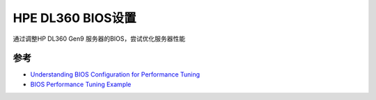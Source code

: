 .. _dl360_bios:

=====================
HPE DL360 BIOS设置
=====================

通过调整HP DL360 Gen9 服务器的BIOS，尝试优化服务器性能

参考
======

- `Understanding BIOS Configuration for Performance Tuning <https://community.mellanox.com/s/article/understanding-bios-configuration-for-performance-tuning>`_
- `BIOS Performance Tuning Example <https://community.mellanox.com/s/article/bios-performance-tuning-example>`_

